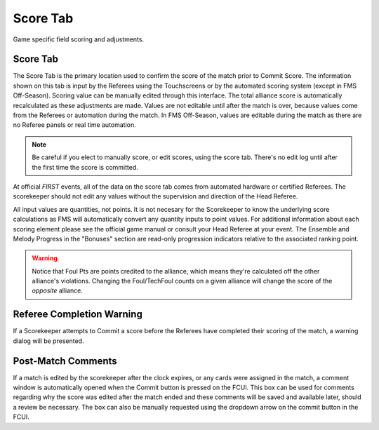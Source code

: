 .. _match-play-score:

Score Tab
===========

Game specific field scoring and adjustments.

Score Tab
------------------

The Score Tab is the primary location used to confirm the score of the match prior to Commit Score. The information shown on this tab is input by the Referees using the Touchscreens or by the automated scoring system (except in FMS Off-Season).
Scoring value can be manually edited through this interface. The total alliance score is automatically recalculated as these adjustments are made. Values are not editable until after the match is over, 
because values come from the Referees or automation during the match. In FMS Off-Season, values are editable during the match as there are no Referee panels or real time automation.

.. note::
    Be careful if you elect to manually score, or edit scores, using the score tab. There's no edit log until after the first time the score is committed.

At official *FIRST* events, all of the data on the score tab comes from automated hardware or certified Referees. The scorekeeper should not edit any values without the supervision and direction of the Head Referee.

.. image:: images/score-tab-0.png

All input values are quantities, not points. It is not necesary for the Scorekeeper to know the underlying score calculations as FMS will automatically convert any quantity inputs to point values.  For additional
information about each scoring element please see the official game manual or consult your Head Referee at your event. The Ensemble and Melody Progress in the "Bonuses" section are read-only progression indicators 
relative to the associated ranking point.

.. warning::
    Notice that Foul Pts are points credited to the alliance, which means they're calculated off the other alliance's violations. Changing the Foul/TechFoul counts on a given alliance will change the score of the *opposite* alliance.


Referee Completion Warning
--------------------------

.. image:: images/score-tab-1.png

If a Scorekeeper attempts to Commit a score before the Referees have completed their scoring of the match, a warning dialog will be presented.

Post-Match Comments
-------------------

.. image:: images/score-tab-2.png

If a match is edited by the scorekeeper after the clock expires, or any cards were assigned in the match, a comment window is automatically opened when the Commit button is pressed on the FCUI.
This box can be used for comments regarding why the score was edited after the match ended and these comments will be saved and available later, should a review be necessary.
The box can also be manually requested using the dropdown arrow on the commit button in the FCUI.

